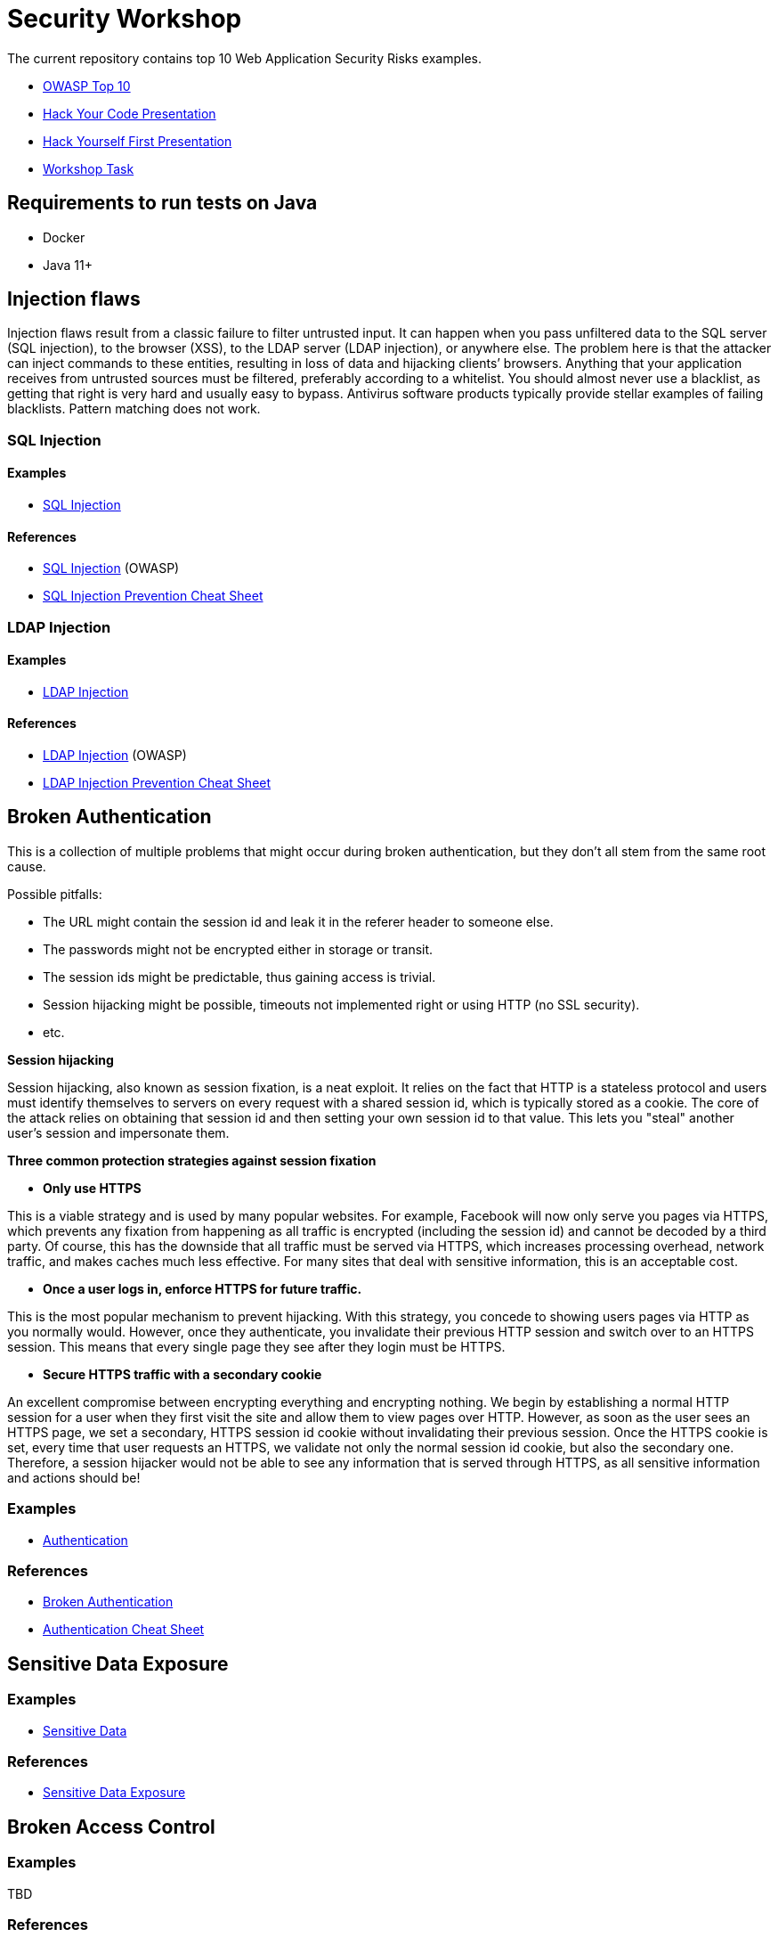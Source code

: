 = Security Workshop 

The current repository contains top 10 Web Application Security Risks examples.

* https://owasp.org/www-project-top-ten[OWASP Top 10]
* https://github.com/aglumova/web-security-workshop/blob/main/presentation/Hack_Your_Code.pdf[Hack Your Code Presentation]
* https://github.com/aglumova/web-security-workshop/blob/main/presentation/Hack_Yourself_First.pdf[Hack Yourself First Presentation]
* https://github.com/aglumova/web-security-workshop/blob/main/task/ws-task.md[Workshop Task]

== Requirements to run tests on Java

* Docker
* Java 11+

== Injection flaws

Injection flaws result from a classic failure to filter untrusted input. It can happen when you pass unfiltered data to the SQL server (SQL injection), to the browser (XSS), to the LDAP server (LDAP injection), or anywhere else. The problem here is that the attacker can inject commands to these entities, resulting in loss of data and hijacking clients’ browsers.
Anything that your application receives from untrusted sources must be filtered, preferably according to a whitelist. You should almost never use a blacklist, as getting that right is very hard and usually easy to bypass. Antivirus software products typically provide stellar examples of failing blacklists. Pattern matching does not work.

=== SQL Injection

==== Examples

* https://github.com/aglumova/web-security-workshop/tree/main/src/test/java/com/aglumova/ws/injection/sql[SQL Injection]

==== References

* https://www.owasp.org/index.php/SQL_Injection[SQL Injection] (OWASP)
* https://github.com/OWASP/CheatSheetSeries/blob/master/cheatsheets/SQL_Injection_Prevention_Cheat_Sheet.md[SQL Injection Prevention Cheat Sheet]

=== LDAP Injection

==== Examples

* https://github.com/aglumova/web-security-workshop/tree/main/src/test/java/com/aglumova/ws/injection/ldap[LDAP Injection]

==== References

* https://owasp.org/www-community/attacks/LDAP_Injection[LDAP Injection] (OWASP)
* https://github.com/OWASP/CheatSheetSeries/blob/master/cheatsheets/LDAP_Injection_Prevention_Cheat_Sheet.md[LDAP Injection Prevention Cheat Sheet]

== Broken Authentication

This is a collection of multiple problems that might occur during broken authentication, but they don’t all stem from the same root cause.

Possible pitfalls:

- The URL might contain the session id and leak it in the referer header to someone else.
- The passwords might not be encrypted either in storage or transit.
- The session ids might be predictable, thus gaining access is trivial.
- Session hijacking might be possible, timeouts not implemented right or using HTTP (no SSL security).
- etc.

*Session hijacking*

Session hijacking, also known as session fixation, is a neat exploit. It relies on the fact that HTTP is a stateless protocol and users must identify themselves to servers on every request with a shared session id, which is typically stored as a cookie. The core of the attack relies on obtaining that session id and then setting your own session id to that value. This lets you "steal" another user's session and impersonate them.

*Three common protection strategies against session fixation*

- *Only use HTTPS*

This is a viable strategy and is used by many popular websites. For example, Facebook will now only serve you pages via HTTPS, which prevents any fixation from happening as all traffic is encrypted (including the session id) and cannot be decoded by a third party. Of course, this has the downside that all traffic must be served via HTTPS, which increases processing overhead, network traffic, and makes caches much less effective. For many sites that deal with sensitive information, this is an acceptable cost.

- *Once a user logs in, enforce HTTPS for future traffic.*

This is the most popular mechanism to prevent hijacking. With this strategy, you concede to showing users pages via HTTP as you normally would. However, once they authenticate, you invalidate their previous HTTP session and switch over to an HTTPS session. This means that every single page they see after they login must be HTTPS.

- *Secure HTTPS traffic with a secondary cookie*

An excellent compromise between encrypting everything and encrypting nothing. We begin by establishing a normal HTTP session for a user when they first visit the site and allow them to view pages over HTTP. However, as soon as the user sees an HTTPS page, we set a secondary, HTTPS session id cookie without invalidating their previous session. Once the HTTPS cookie is set, every time that user requests an HTTPS, we validate not only the normal session id cookie, but also the secondary one. Therefore, a session hijacker would not be able to see any information that is served through HTTPS, as all sensitive information and actions should be!

=== Examples

** https://github.com/aglumova/web-security-workshop/tree/main/src/test/java/com/aglumova/ws/authentication[Authentication]

=== References

* https://auth0.com/blog/what-is-broken-authentication/[Broken Authentication]
* https://github.com/OWASP/CheatSheetSeries/blob/master/cheatsheets/Authentication_Cheat_Sheet.md[Authentication Cheat Sheet]

== Sensitive Data Exposure

=== Examples

** https://github.com/aglumova/web-security-workshop/tree/main/src/test/java/com/aglumova/ws/sensitive[Sensitive Data]

=== References

* https://thehackerish.com/sensitive-data-exposure-explained-owasp-top-10-vulnerabilities/[Sensitive Data Exposure]

== Broken Access Control

=== Examples

TBD

=== References

* https://owasp.org/www-community/Broken_Access_Control[Broken Access Control]
* https://github.com/OWASP/CheatSheetSeries/blob/master/cheatsheets/Access_Control_Cheat_Sheet.md[Access Control Cheat Sheet]

== Security Misconfiguration

=== Examples

TBD

=== References

* https://thehackerish.com/owasp-security-misconfiguration-explained/[Security Misconfiguration]
* https://github.com/OWASP/CheatSheetSeries/blob/master/cheatsheets/Database_Security_Cheat_Sheet.md[Database Security Cheat Sheet]
* https://github.com/OWASP/CheatSheetSeries/blob/master/cheatsheets/Microservices_security.md[Microservice Security Cheat Sheet]
* https://github.com/OWASP/CheatSheetSeries/blob/master/cheatsheets/REST_Security_Cheat_Sheet.md[REST Security Cheat Sheet]

== Cross-Site Scripting (XSS)

=== Examples

** https://github.com/aglumova/web-security-workshop/tree/main/src/test/resources/xss[XSS Example]

=== References

* https://owasp.org/www-community/attacks/xss/[Cross-Site Scripting (XSS)] (OWASP)
* https://github.com/OWASP/CheatSheetSeries/blob/master/cheatsheets/Cross_Site_Scripting_Prevention_Cheat_Sheet.md[Cross Site Scripting Prevention Cheat Sheet]

== Insecure Deserialization

=== Examples

** https://github.com/aglumova/web-security-workshop/tree/main/src/test/java/com/aglumova/ws/deserialization[Insecure Deserialization Example]

=== References

* https://owasp.org/www-pdf-archive/GOD16-Deserialization.pdf[Insecure Deserialization] (OWASP)
* https://github.com/OWASP/CheatSheetSeries/blob/master/cheatsheets/Deserialization_Cheat_Sheet.md[Insecure Deserialization Cheat Sheet]

== Insecure Direct Object References

=== Examples

TBD

=== References

* https://owasp.org/www-chapter-ghana/assets/slides/IDOR.pdf[Insecure Direct Object References] (OWASP)
* https://github.com/OWASP/CheatSheetSeries/blob/master/cheatsheets/Insecure_Direct_Object_Reference_Prevention_Cheat_Sheet.md[Insecure Direct Object Reference Prevention Cheat Sheet]

